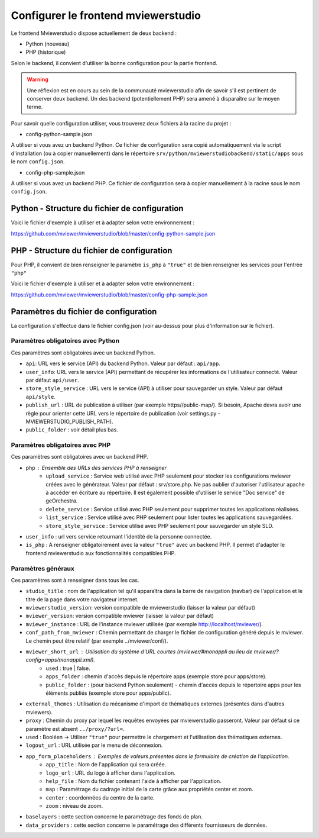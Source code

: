 .. Authors : 
.. mviewer team

.. _config_front:

Configurer le frontend mviewerstudio
====================================

Le frontend Mviewerstudio dispose actuellement de deux backend :

- Python (nouveau)
- PHP (historique)

Selon le backend, il convient d'utiliser la bonne configuration pour la partie frontend.

.. warning::
	Une réflexion est en cours au sein de la communauté mviewerstudio afin de savoir s'il est pertinent de conserver deux backend.
	Un des backend (potentiellement PHP) sera amené à disparaître sur le moyen terme.

Pour savoir quelle configuration utiliser, vous trouverez deux fichiers à la racine du projet :

- config-python-sample.json

A utiliser si vous avez un backend Python. Ce fichier de configuration sera copié automatiquement via le script d'installation (ou à copier manuellement) dans le répertoire ``srv/python/mviewerstudiobackend/static/apps`` sous le nom ``config.json``.

- config-php-sample.json

A utiliser si vous avez un backend PHP. Ce fichier de configuration sera à copier manuellement à la racine sous le nom ``config.json``.

Python - Structure du fichier de configuration
----------------------------------------------

Voici le fichier d'exemple à utiliser et à adapter selon votre environnement : 

https://github.com/mviewer/mviewerstudio/blob/master/config-python-sample.json



PHP - Structure du fichier de configuration
-------------------------------------------

Pour PHP, il convient de bien renseigner le paramètre ``is_php`` à ``"true"`` et de bien renseigner les services pour l'entrée ``"php"``

Voici le fichier d'exemple à utiliser et à adapter selon votre environnement : 

https://github.com/mviewer/mviewerstudio/blob/master/config-php-sample.json


Paramètres du fichier de configuration
-------------------------------------------

La configuration s'effectue dans le fichier config.json (voir au-dessus pour plus d'information sur le fichier).

Paramètres obligatoires avec Python
~~~~~~~~~~~~~~~~~~~~~~~~~~~~~~~~~~~

Ces paramètres sont obligatoires avec un backend Python.

- ``api``: URL vers le service (API) du backend Python. Valeur par défaut : ``api/app``.
- ``user_info``: URL vers le service (API) permettant de récupérer les informations de l'utilisateur connecté. Valeur par défaut ``api/user``.
- ``store_style_service`` : URL vers le service (API) à utiliser pour sauvegarder un style. Valeur par défaut ``api/style``.
- ``publish_url`` : URL de publication à utiliser (par exemple https//public-map/). Si besoin, Apache devra avoir une règle pour orienter cette URL vers le répertoire de publication (voir settings.py - MVIEWERSTUDIO_PUBLISH_PATH).
- ``public_folder`` : voir détail plus bas.

Paramètres obligatoires avec PHP
~~~~~~~~~~~~~~~~~~~~~~~~~~~~~~~~

Ces paramètres sont obligatoires avec un backend PHP.

- ``php`` : Ensemble des URLs des services PHP à renseigner
	- ``upload_service`` : Service web utilisé avec PHP seulement pour stocker les configurations mviewer créées avec le générateur. Valeur par défaut : srv/store.php. Ne pas oublier d'autoriser l'utilisateur apache à accéder en écriture au répertoire. Il est également possible d'utiliser le service "Doc service" de geOrchestra.
	- ``delete_service`` : Service utilisé avec PHP seulement pour supprimer toutes les applications réalisées.
	- ``list_service`` : Service utilisé avec PHP seulement pour lister toutes les applications sauvegardées.
	- ``store_style_service`` : Service utilisé avec PHP seulement pour sauvegarder un style SLD.
- ``user_info`` : url vers service retournant l'identité de la personne connectée.
- ``is_php`` : A renseigner obligatoirement avec la valeur ``"true"`` avec un backend PHP. Il permet d'adapter le frontend mviewerstudio aux fonctionnalités compatibles PHP.

Paramètres généraux
~~~~~~~~~~~~~~~~~~~

Ces paramètres sont à renseigner dans tous les cas.

- ``studio_title`` : nom de l'application tel qu'il apparaîtra dans la barre de navigation (navbar) de l'application et le titre de la page dans votre navigateur internet.
- ``mviewerstudio_version``: version compatible de mviewerstudio (laisser la valeur par défaut)
- ``mviewer_version``: version compatible mviewer (laisser la valeur par défaut)
- ``mviewer_instance`` : URL de l'instance mviewer utilisée (par exemple http://localhost/mviewer/).
- ``conf_path_from_mviewer`` : Chemin permettant de charger le fichier de configuration généré depuis le mviewer. Le chemin peut être relatif (par exemple ../mviewer/conf/).
- ``mviewer_short_url`` : Utilisation du système d'URL courtes (mviewer/#monappli au lieu de mviewer/?config=apps/monappli.xml).
	- ``used`` : true | false.
	- ``apps_folder`` : chemin d'accès depuis le répertoire apps (exemple store pour apps/store).
	- ``public_folder`` : (pour backend Python seulement) - chemin d'accès depuis le répertoire apps pour les éléments publiés (exemple store pour apps/public).
- ``external_themes`` : Utilisation du mécanisme d'import de thématiques externes (présentes dans d'autres mviewers).
- ``proxy`` : Chemin du proxy par lequel les requêtes envoyées par mviewerstudio passeront. Valeur par défaut si ce paramètre est absent ``../proxy/?url=``.
- ``used`` : Booléen -> Utiliser ``"true"`` pour permettre le chargement et l'utilisation des thématiques externes.
- ``logout_url`` : URL utilisée par le menu de déconnexion.
- ``app_form_placeholders`` : Exemples de valeurs présentes dans le formulaire de création de l'application.
	- ``app_title`` : Nom de l'application qui sera créée.
	- ``logo_url`` : URL du logo à afficher dans l'application.
	- ``help_file`` : Nom du fichier contenant l'aide à afficher par l'application.
	- ``map`` : Paramétrage du cadrage initial de la carte grâce aux propriétés center et zoom.
	- ``center`` : coordonnées du centre de la carte.
	- ``zoom`` : niveau de zoom.
- ``baselayers`` : cette section concerne le paramétrage des fonds de plan.
- ``data_providers`` : cette section concerne le paramétrage des différents fournisseurs de données.

